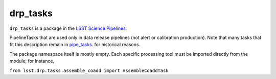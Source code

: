 #########
drp_tasks
#########

``drp_tasks`` is a package in the `LSST Science Pipelines <https://pipelines.lsst.io>`_.

PipelineTasks that are used only in data release pipelines (not alert or calibration production).
Note that many tasks that fit this description remain in `pipe_tasks <https://github.com/lsst/pipe_tasks>`_. for historical reasons.

The package namespace itself is mostly empty. Each specific processing tool must be imported directly from the module; for instance,

``from lsst.drp.tasks.assemble_coadd import AssembleCoaddTask``

